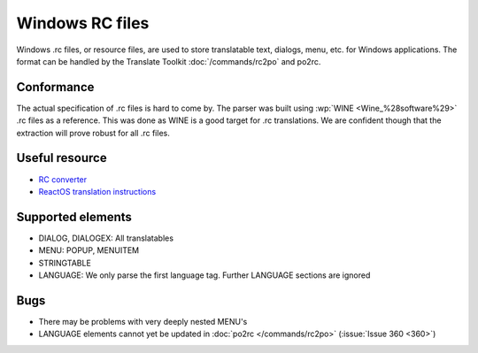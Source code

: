 
.. _rc:
.. _windows_rc:

Windows RC files
****************

.. versionadded:: 1.2

Windows .rc files, or resource files, are used to store translatable text,
dialogs, menu, etc. for Windows applications.  The format can be handled by the
Translate Toolkit :doc:`/commands/rc2po` and po2rc.

.. _rc#conformance:

Conformance
===========

The actual specification of .rc files is hard to come by.  The parser was built
using :wp:`WINE <Wine_%28software%29>` .rc files as a reference.  This was done
as WINE is a good target for .rc translations.  We are confident though that
the extraction will prove robust for all .rc files.

.. _rc#useful_resource:

Useful resource
===============

* `RC converter <http://www.soft-gems.net:8080/browse/RC-Converter>`_
* `ReactOS translation instructions
  <http://www.reactos.org/wiki/index.php/Translating_introduction>`_

.. _rc#supported_elements:

Supported elements
==================

* DIALOG, DIALOGEX: All translatables
* MENU: POPUP, MENUITEM
* STRINGTABLE
* LANGUAGE: We only parse the first language tag. Further LANGUAGE sections are
  ignored

.. _rc#bugs:

Bugs
====

* There may be problems with very deeply nested MENU's
* LANGUAGE elements cannot yet be updated in :doc:`po2rc </commands/rc2po>`
  (:issue:`Issue 360 <360>`)

